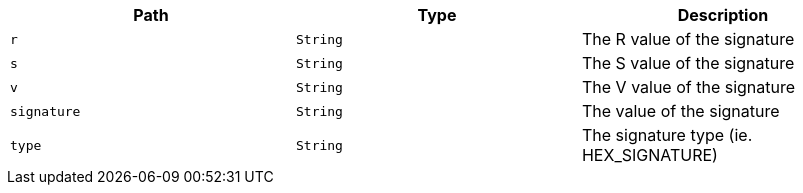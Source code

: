 |===
|Path|Type|Description

|`+r+`
|`+String+`
|The R value of the signature

|`+s+`
|`+String+`
|The S value of the signature

|`+v+`
|`+String+`
|The V value of the signature

|`+signature+`
|`+String+`
|The value of the signature

|`+type+`
|`+String+`
|The signature type (ie. HEX_SIGNATURE)

|===